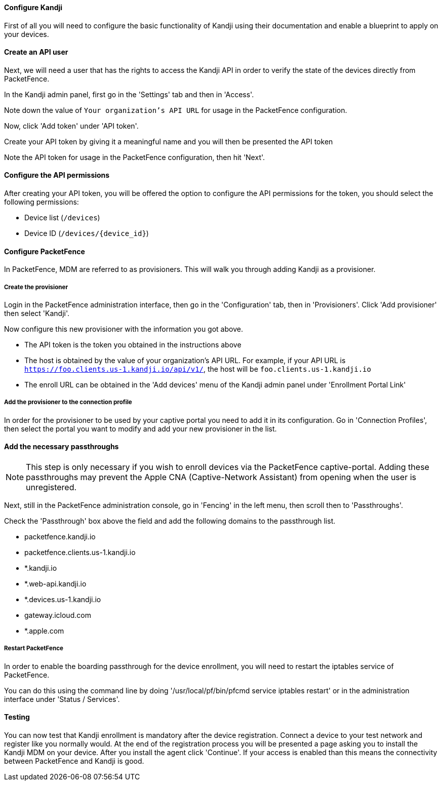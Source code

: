 // to display images directly on GitHub
ifdef::env-github[]
:encoding: UTF-8
:lang: en
:doctype: book
:toc: left
:imagesdir: ../../images
endif::[]

////

    This file is part of the PacketFence project.

    See PacketFence_Installation_Guide.asciidoc
    for authors, copyright and license information.

////


//=== Kandji

==== Configure Kandji

First of all you will need to configure the basic functionality of Kandji using their documentation and enable a blueprint to apply on your devices.

==== Create an API user

Next, we will need a user that has the rights to access the Kandji API in order to verify the state of the devices directly from PacketFence.

In the Kandji admin panel, first go in the 'Settings' tab and then in 'Access'.

Note down the value of `Your organization’s API URL` for usage in the PacketFence configuration.

Now, click 'Add token' under 'API token'.

Create your API token by giving it a meaningful name and you will then be presented the API token

Note the API token for usage in the PacketFence configuration, then hit 'Next'.

==== Configure the API permissions

After creating your API token, you will be offered the option to configure the API permissions for the token, you should select the following permissions:

[options="compact"]
* Device list (`/devices`)
* Device ID (`/devices/{device_id}`)

==== Configure PacketFence

In PacketFence, MDM are referred to as provisioners. 
This will walk you through adding Kandji as a provisioner.

===== Create the provisioner

Login in the PacketFence administration interface, then go in the 'Configuration' tab, then in 'Provisioners'.
Click 'Add provisioner' then select 'Kandji'.

Now configure this new provisioner with the information you got above.

[options="compact"]
* The API token is the token you obtained in the instructions above
* The host is obtained by the value of your organization's API URL. For example, if your API URL is `https://foo.clients.us-1.kandji.io/api/v1/`, the host will be `foo.clients.us-1.kandji.io`
* The enroll URL can be obtained in the 'Add devices' menu of the Kandji admin panel under 'Enrollment Portal Link'

===== Add the provisioner to the connection profile

In order for the provisioner to be used by your captive portal you need to add it in its configuration.
Go in 'Connection Profiles', then select the portal you want to modify and add your new provisioner in the list.

==== Add the necessary passthroughs

NOTE: This step is only necessary if you wish to enroll devices via the PacketFence captive-portal. Adding these passthroughs may prevent the Apple CNA (Captive-Network Assistant) from opening when the user is unregistered.

Next, still in the PacketFence administration console, go in 'Fencing' in the left menu, then scroll then to 'Passthroughs'.

Check the 'Passthrough' box above the field and add the following domains to the passthrough list.

[options="compact"]
* packetfence.kandji.io
* packetfence.clients.us-1.kandji.io
* *.kandji.io
* *.web-api.kandji.io
* *.devices.us-1.kandji.io
* gateway.icloud.com
* *.apple.com

===== Restart PacketFence

In order to enable the boarding passthrough for the device enrollment, you will need to restart the iptables service of PacketFence.

You can do this using the command line by doing '/usr/local/pf/bin/pfcmd service iptables restart' or in the administration interface under 'Status / Services'.

==== Testing

You can now test that Kandji enrollment is mandatory after the device registration.
Connect a device to your test network and register like you normally would.
At the end of the registration process you will be presented a page asking you to install the Kandji MDM on your device.
After you install the agent click 'Continue'. If your access is enabled than this means the connectivity between PacketFence and Kandji is good.

